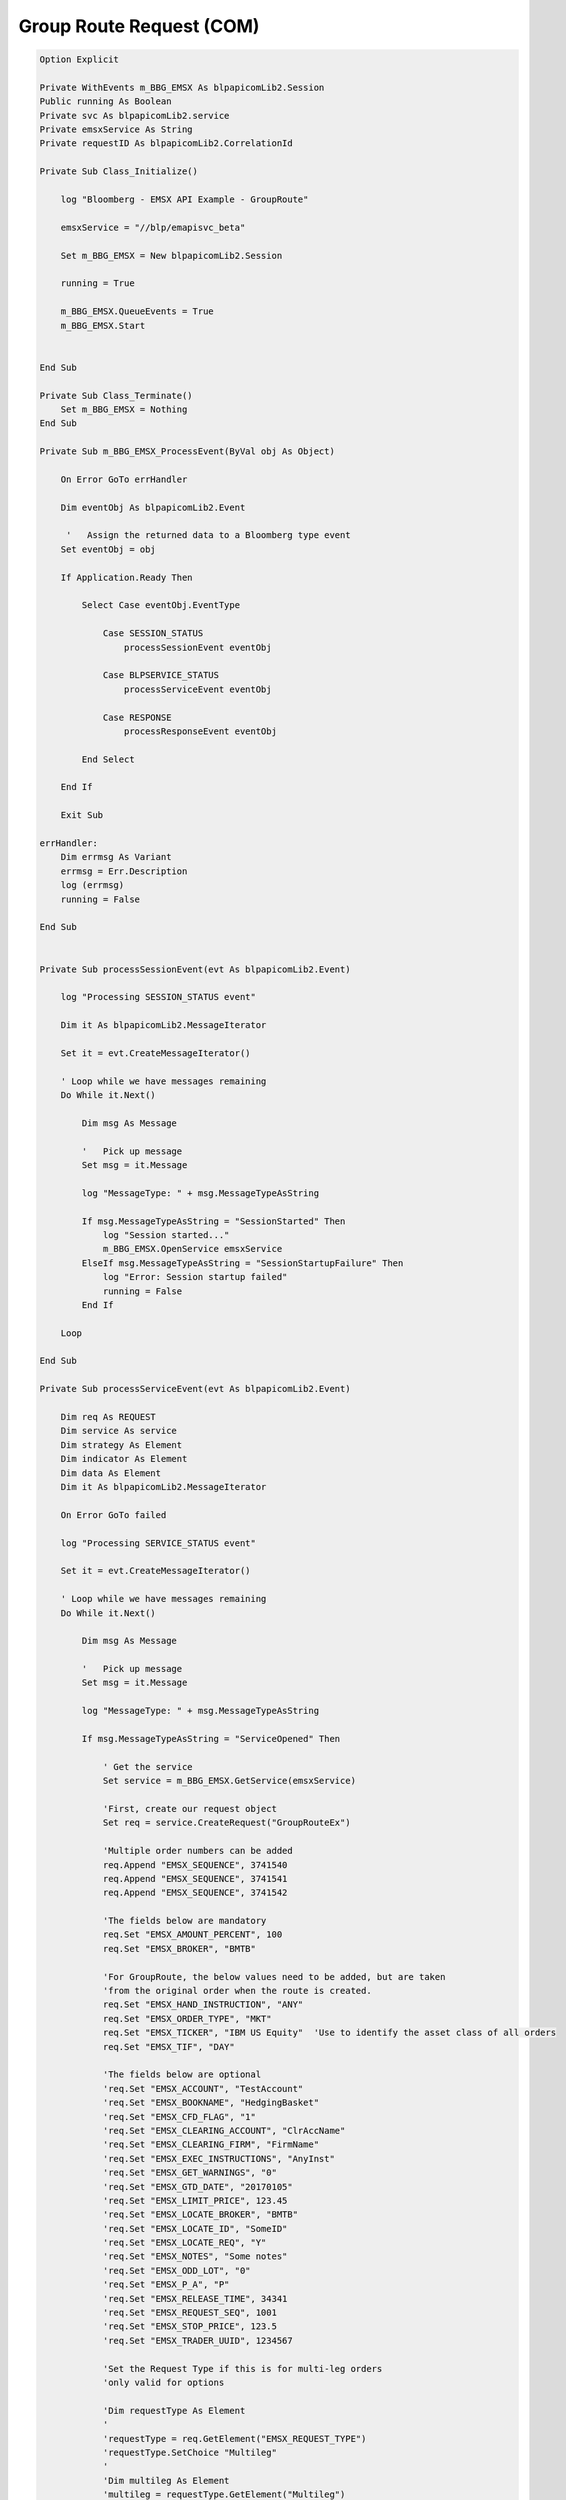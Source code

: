 #########################
Group Route Request (COM)
#########################


.. code-block:: vb.net

    Option Explicit

    Private WithEvents m_BBG_EMSX As blpapicomLib2.Session
    Public running As Boolean
    Private svc As blpapicomLib2.service
    Private emsxService As String
    Private requestID As blpapicomLib2.CorrelationId

    Private Sub Class_Initialize()

        log "Bloomberg - EMSX API Example - GroupRoute"

        emsxService = "//blp/emapisvc_beta"
        
        Set m_BBG_EMSX = New blpapicomLib2.Session
        
        running = True
        
        m_BBG_EMSX.QueueEvents = True
        m_BBG_EMSX.Start
        

    End Sub

    Private Sub Class_Terminate()
        Set m_BBG_EMSX = Nothing
    End Sub

    Private Sub m_BBG_EMSX_ProcessEvent(ByVal obj As Object)

        On Error GoTo errHandler

        Dim eventObj As blpapicomLib2.Event
        
         '   Assign the returned data to a Bloomberg type event
        Set eventObj = obj
        
        If Application.Ready Then
        
            Select Case eventObj.EventType
            
                Case SESSION_STATUS
                    processSessionEvent eventObj
                    
                Case BLPSERVICE_STATUS
                    processServiceEvent eventObj
                    
                Case RESPONSE
                    processResponseEvent eventObj
                    
            End Select
            
        End If

        Exit Sub

    errHandler:
        Dim errmsg As Variant
        errmsg = Err.Description
        log (errmsg)
        running = False

    End Sub


    Private Sub processSessionEvent(evt As blpapicomLib2.Event)

        log "Processing SESSION_STATUS event"
        
        Dim it As blpapicomLib2.MessageIterator
        
        Set it = evt.CreateMessageIterator()

        ' Loop while we have messages remaining
        Do While it.Next()
                  
            Dim msg As Message
            
            '   Pick up message
            Set msg = it.Message
            
            log "MessageType: " + msg.MessageTypeAsString
            
            If msg.MessageTypeAsString = "SessionStarted" Then
                log "Session started..."
                m_BBG_EMSX.OpenService emsxService
            ElseIf msg.MessageTypeAsString = "SessionStartupFailure" Then
                log "Error: Session startup failed"
                running = False
            End If
            
        Loop

    End Sub

    Private Sub processServiceEvent(evt As blpapicomLib2.Event)

        Dim req As REQUEST
        Dim service As service
        Dim strategy As Element
        Dim indicator As Element
        Dim data As Element
        Dim it As blpapicomLib2.MessageIterator
        
        On Error GoTo failed
        
        log "Processing SERVICE_STATUS event"
        
        Set it = evt.CreateMessageIterator()

        ' Loop while we have messages remaining
        Do While it.Next()
                  
            Dim msg As Message
            
            '   Pick up message
            Set msg = it.Message
            
            log "MessageType: " + msg.MessageTypeAsString
            
            If msg.MessageTypeAsString = "ServiceOpened" Then
        
                ' Get the service
                Set service = m_BBG_EMSX.GetService(emsxService)
        
                'First, create our request object
                Set req = service.CreateRequest("GroupRouteEx")
                
                'Multiple order numbers can be added
                req.Append "EMSX_SEQUENCE", 3741540
                req.Append "EMSX_SEQUENCE", 3741541
                req.Append "EMSX_SEQUENCE", 3741542
        
                'The fields below are mandatory
                req.Set "EMSX_AMOUNT_PERCENT", 100
                req.Set "EMSX_BROKER", "BMTB"
                
                'For GroupRoute, the below values need to be added, but are taken
                'from the original order when the route is created.
                req.Set "EMSX_HAND_INSTRUCTION", "ANY"
                req.Set "EMSX_ORDER_TYPE", "MKT"
                req.Set "EMSX_TICKER", "IBM US Equity"  'Use to identify the asset class of all orders
                req.Set "EMSX_TIF", "DAY"

                'The fields below are optional
                'req.Set "EMSX_ACCOUNT", "TestAccount"
                'req.Set "EMSX_BOOKNAME", "HedgingBasket"
                'req.Set "EMSX_CFD_FLAG", "1"
                'req.Set "EMSX_CLEARING_ACCOUNT", "ClrAccName"
                'req.Set "EMSX_CLEARING_FIRM", "FirmName"
                'req.Set "EMSX_EXEC_INSTRUCTIONS", "AnyInst"
                'req.Set "EMSX_GET_WARNINGS", "0"
                'req.Set "EMSX_GTD_DATE", "20170105"
                'req.Set "EMSX_LIMIT_PRICE", 123.45
                'req.Set "EMSX_LOCATE_BROKER", "BMTB"
                'req.Set "EMSX_LOCATE_ID", "SomeID"
                'req.Set "EMSX_LOCATE_REQ", "Y"
                'req.Set "EMSX_NOTES", "Some notes"
                'req.Set "EMSX_ODD_LOT", "0"
                'req.Set "EMSX_P_A", "P"
                'req.Set "EMSX_RELEASE_TIME", 34341
                'req.Set "EMSX_REQUEST_SEQ", 1001
                'req.Set "EMSX_STOP_PRICE", 123.5
                'req.Set "EMSX_TRADER_UUID", 1234567
               
                'Set the Request Type if this is for multi-leg orders
                'only valid for options
                
                'Dim requestType As Element
                '
                'requestType = req.GetElement("EMSX_REQUEST_TYPE")
                'requestType.SetChoice "Multileg"
                '
                'Dim multileg As Element
                'multileg = requestType.GetElement("Multileg")
                'multileg.SetElement "EMSX_AMOUNT", 10
                'multileg.GetElement("EMSX_ML_RATIO").AppendValue 2
                'multileg.GetElement("EMSX_ML_RATIO").AppendValue 3

                'Add the Route Ref ID values
                Dim routeRefIDPairs As Element
                Set routeRefIDPairs = req.GetElement("EMSX_ROUTE_REF_ID_PAIRS")
                        
                Dim route1 As Element
                Set route1 = routeRefIDPairs.AppendElment()
                route1.SetElement "EMSX_ROUTE_REF_ID", "MyRouteRef1"
                route1.SetElement "EMSX_SEQUENCE", 3741540
                        
                Dim route2 As Element
                Set route2 = routeRefIDPairs.AppendElment()
                route2.SetElement "EMSX_ROUTE_REF_ID", "MyRouteRef2"
                route2.SetElement "EMSX_SEQUENCE", 3741541
                        
                Dim route3 As Element
                Set route3 = routeRefIDPairs.AppendElment()
                route3.SetElement "EMSX_ROUTE_REF_ID", "MyRouteRef3"
                route3.SetElement "EMSX_SEQUENCE", 3741542
                        
                'Below we establish the strategy details. Strategy details
                'are common across all orders in a GroupRoute operation.
                Set strategy = req.GetElement("EMSX_STRATEGY_PARAMS")
                strategy.SetElement "EMSX_STRATEGY_NAME", "VWAP"
                
                Set indicator = strategy.GetElement("EMSX_STRATEGY_FIELD_INDICATORS")
                Set data = strategy.GetElement("EMSX_STRATEGY_FIELDS")
                            
                'Strategy parameters must be appended in the correct order. See the output
                'of GetBrokerStrategyInfo request for the order. The indicator value is 0 for
                'a field that carries a value, and 1 where the field should be ignored
                
                data.AppendElment().SetElement "EMSX_FIELD_DATA", "09:30:00"    'StartTime
                indicator.AppendElment().SetElement "EMSX_FIELD_INDICATOR", 0

                data.AppendElment().SetElement "EMSX_FIELD_DATA", "10:30:00"   'EndTime
                indicator.AppendElment().SetElement "EMSX_FIELD_INDICATOR", 0

                data.AppendElment().SetElement "EMSX_FIELD_DATA", ""           'Max%Volume
                indicator.AppendElment().SetElement "EMSX_FIELD_INDICATOR", 1

                data.AppendElment().SetElement "EMSX_FIELD_DATA", ""           '%AMSession
                indicator.AppendElment().SetElement "EMSX_FIELD_INDICATOR", 1

                data.AppendElment().SetElement "EMSX_FIELD_DATA", ""           'OPG
                indicator.AppendElment().SetElement "EMSX_FIELD_INDICATOR", 1

                data.AppendElment().SetElement "EMSX_FIELD_DATA", ""           'MOC
                indicator.AppendElment().SetElement "EMSX_FIELD_INDICATOR", 1

                data.AppendElment().SetElement "EMSX_FIELD_DATA", ""           'CompletePX
                indicator.AppendElment().SetElement "EMSX_FIELD_INDICATOR", 1
                        
                data.AppendElment().SetElement "EMSX_FIELD_DATA", ""           'TriggerPX
                indicator.AppendElment().SetElement "EMSX_FIELD_INDICATOR", 1

                data.AppendElment().SetElement "EMSX_FIELD_DATA", ""           'DarkComplete
                indicator.AppendElment().SetElement "EMSX_FIELD_INDICATOR", 1

                data.AppendElment().SetElement "EMSX_FIELD_DATA", ""           'DarkCompPX
                indicator.AppendElment().SetElement "EMSX_FIELD_INDICATOR", 1

                data.AppendElment().SetElement "EMSX_FIELD_DATA", ""           'RefIndex
                indicator.AppendElment().SetElement "EMSX_FIELD_INDICATOR", 1

                data.AppendElment().SetElement "EMSX_FIELD_DATA", ""           'Discretion
                indicator.AppendElment().SetElement "EMSX_FIELD_INDICATOR", 1
                
                log "Request: " & req.Print
                
                ' Send the request
                Set requestID = m_BBG_EMSX.SendRequest(req)

            ElseIf msg.MessageTypeAsString = "ServiceOpenFailure" Then
            
                log "Error: Service failed to open"
                running = False
                
            End If
            
        Loop

        Exit Sub
        
    failed:

        log "Failed to send the request: " + Err.Description
        
        running = False
        Exit Sub
        
    End Sub

    Private Sub processResponseEvent(evt As blpapicomLib2.Event)

        log "Processing RESPONSE event"
        
        Dim it As blpapicomLib2.MessageIterator
        Dim i As Integer
        Dim errorCode As Long
        Dim errorMessage As String
     
        Set it = evt.CreateMessageIterator()

        ' Loop while we have messages remaining
        Do While it.Next()
                  
            Dim msg As Message
            
            '   Pick up message
            Set msg = it.Message
            
            log "MessageType: " + msg.MessageTypeAsString
            
            If evt.EventType = RESPONSE And msg.CorrelationId.Value = requestID.Value Then
            
                If msg.MessageTypeAsString = "ErrorInfo" Then
                
                    errorCode = msg.GetElement("ERROR_CODE")
                    errorMessage = msg.GetElement("ERROR_MESSAGE")
                    
                    log "ERROR CODE: " & errorCode & "    ERROR DESCRIPTION: " & errorMessage
                
                    running = False
                    
                ElseIf msg.MessageTypeAsString = "GroupRouteEx" Then
                    
                    Dim numValues As Integer
                    Dim emsxSequence As Long
                    Dim emsxRouteId As Long
                    Dim e As Element
                    
                    If msg.AsElement.HasElement("EMSX_SUCCESS_ROUTES") Then
                    
                        Dim success As Element
                        
                        Set success = msg.GetElement("EMSX_SUCCESS_ROUTES")

                        numValues = success.numValues
                                
                        For i = 0 To numValues - 1
                                    
                            Set e = success.GetValueAsElement(i)
                            
                            emsxSequence = e.GetElement("EMSX_SEQUENCE")
                            emsxRouteId = e.GetElement("EMSX_ROUTE_ID")
                            
                            log "Success: " & emsxSequence & ", " & emsxRouteId
                        Next i
                    End If
                    
                    If msg.AsElement.HasElement("EMSX_FAILED_ROUTES") Then
                        
                        Dim failed As Element
                        
                        Set failed = msg.GetElement("EMSX_FAILED_ROUTES")

                        numValues = failed.numValues
                                
                        For i = 0 To numValues - 1
                                    
                            Set e = failed.GetValueAsElement(i)
                            
                            emsxSequence = e.GetElement("EMSX_SEQUENCE")
                            errorCode = e.GetElement("ERROR_CODE")
                            errorMessage = e.GetElement("ERROR_MESSAGE")
                            
                            log "Failed: " & emsxSequence & ", " & errorCode & ", " & errorMessage
                            
                        Next i
                    End If
                    
                    m_BBG_EMSX.Stop
                    running = False
                
                End If
            End If
        Loop

    End Sub




